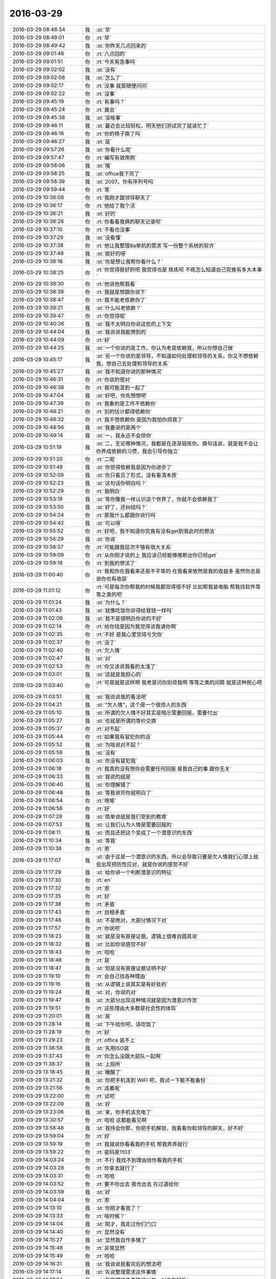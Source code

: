 2016-03-29
-------------

.. csv-table::
   :widths: 25, 1, 60

   2016-03-29 08:48:34,我,:st:`早`
   2016-03-29 08:49:01,你,:rt:`早`
   2016-03-29 08:49:42,我,:st:`你昨天几点回来的`
   2016-03-29 09:01:46,你,:rt:`八点回的`
   2016-03-29 09:01:51,你,:rt:`今天有急事吗`
   2016-03-29 09:02:02,我,:st:`没有`
   2016-03-29 09:02:08,我,:st:`怎么了`
   2016-03-29 09:02:17,你,:rt:`没事 就是随便问问`
   2016-03-29 09:02:22,你,:rt:`没事`
   2016-03-29 09:45:19,你,:rt:`有事吗？`
   2016-03-29 09:45:24,你,:rt:`晨会`
   2016-03-29 09:45:38,我,:st:`没啥事`
   2016-03-29 09:46:11,我,:st:`最近会比较轻松，明天他们测试完了就该忙了`
   2016-03-29 09:46:16,你,:rt:`你的椅子换了吗`
   2016-03-29 09:46:27,我,:st:`是`
   2016-03-29 09:57:26,我,:st:`你看什么呢`
   2016-03-29 09:57:47,你,:rt:`编写有效用例`
   2016-03-29 09:58:06,我,:st:`哦`
   2016-03-29 09:58:25,我,:st:`office我下完了`
   2016-03-29 09:58:39,我,:st:`2007。你有序列号吗`
   2016-03-29 09:59:44,你,:rt:`等`
   2016-03-29 10:36:08,你,:rt:`我刚才跟领导聊天了`
   2016-03-29 10:36:17,你,:rt:`他给了我个活`
   2016-03-29 10:36:21,我,:st:`好的`
   2016-03-29 10:36:26,你,:rt:`你看看我俩的聊天记录呗`
   2016-03-29 10:37:10,你,:rt:`不看也没事`
   2016-03-29 10:37:29,我,:st:`没看懂`
   2016-03-29 10:37:38,你,:rt:`他让我整理8a单机的需求 写一份整个系统的软许`
   2016-03-29 10:37:49,我,:st:`挺好的呀`
   2016-03-29 10:38:16,我,:st:`你是想让我帮你看什么？`
   2016-03-29 10:38:25,你,:rt:`你觉得挺好的吧 我觉得也是 练练呗 不练怎么知道自己究竟有多大本事`
   2016-03-29 10:38:30,你,:rt:`他说他帮我看`
   2016-03-29 10:38:39,你,:rt:`我就是想跟你说下`
   2016-03-29 10:38:47,你,:rt:`我不能老依赖你了`
   2016-03-29 10:39:21,我,:st:`什么叫老依赖？`
   2016-03-29 10:39:47,你,:rt:`你觉得呢`
   2016-03-29 10:40:36,我,:st:`我不太明白你说这些的上下文`
   2016-03-29 10:44:04,我,:st:`我说说我能想到的`
   2016-03-29 10:44:09,你,:rt:`好`
   2016-03-29 10:44:25,我,:st:`一个你说的是工作，你认为老是依赖我，所以你想自己做`
   2016-03-29 10:45:17,我,:st:`另一个你说的是领导，不知道如何处理和领导的关系，你又不想依赖我，想自己去处理和领导的关系`
   2016-03-29 10:45:27,我,:st:`我不知道你说的那种情况`
   2016-03-29 10:46:31,你,:rt:`你说的很对`
   2016-03-29 10:46:38,你,:rt:`我可能混到一起了`
   2016-03-29 10:47:04,我,:st:`好吧，你先想想吧`
   2016-03-29 10:47:39,你,:rt:`我象的是工作不依赖你`
   2016-03-29 10:48:21,你,:rt:`别的估计都得依赖你`
   2016-03-29 10:48:32,你,:rt:`我不想依赖你 是因为我怕你烦我了`
   2016-03-29 10:48:56,我,:st:`我要说的是两个`
   2016-03-29 10:49:14,我,:st:`一，我永远不会烦你`
   2016-03-29 10:51:19,我,:st:`二，无论哪种情况，我都是在逐渐锻炼你。换句话说，就是我不会让你养成依赖的习惯，我会引导你独立`
   2016-03-29 10:51:20,你,:rt:`二呢`
   2016-03-29 10:51:48,我,:st:`你觉得依赖我是因为你进步了`
   2016-03-29 10:52:09,我,:st:`你只看见了形式，没有看清本质`
   2016-03-29 10:52:23,我,:st:`这句话你明白吗？`
   2016-03-29 10:52:29,你,:rt:`我明白`
   2016-03-29 10:53:19,我,:st:`等你像我一样认识这个世界了，你就不会依赖我了`
   2016-03-29 10:53:50,我,:st:`好了，还纠结吗？`
   2016-03-29 10:54:24,你,:rt:`那我什么都跟你说行吗`
   2016-03-29 10:54:42,我,:st:`可以呀`
   2016-03-29 10:55:52,你,:rt:`好吧，我不知道你究竟有没有get到我此时的想法`
   2016-03-29 10:56:29,我,:st:`你说`
   2016-03-29 10:58:37,你,:rt:`可能跟我层次不够有很大关系`
   2016-03-29 10:59:09,你,:rt:`从你刚才说的上 我应该已经能够推断出你已经get`
   2016-03-29 10:59:19,你,:rt:`到我的想法了`
   2016-03-29 11:00:40,你,:rt:`我和你在我看来还是不平等的 在我看来依然是我的收益多 虽然你总是说你也有收获`
   2016-03-29 11:01:12,你,:rt:`可是每次你帮我的时候我都觉得很不好 比如帮我装电脑 帮我找软件等等之类的吧`
   2016-03-29 11:01:24,我,:st:`为什么？`
   2016-03-29 11:01:43,我,:st:`就像吃饭你非得给我钱一样吗`
   2016-03-29 11:02:09,我,:st:`我不是很明白你说的不好`
   2016-03-29 11:02:14,你,:rt:`给你钱是因为我觉得该我请你啊`
   2016-03-29 11:02:35,你,:rt:`不好 是我心里觉得亏欠你`
   2016-03-29 11:02:37,你,:rt:`没了`
   2016-03-29 11:02:40,你,:rt:`欠人情`
   2016-03-29 11:02:47,我,:st:`对`
   2016-03-29 11:02:53,你,:rt:`你又该说我看的太浅了`
   2016-03-29 11:03:01,我,:st:`这就是我担心的`
   2016-03-29 11:03:40,你,:rt:`可是就是这样啊 我老是问你别烦我啊 等等之类的问题 就是这种担心吧`
   2016-03-29 11:03:51,我,:st:`我说说我的看法吧`
   2016-03-29 11:04:21,我,:st:`“欠人情”，这个是一个很烦人的东西`
   2016-03-29 11:05:10,我,:st:`所谓的欠人情不好其实是暗示需要回报，需要付出`
   2016-03-29 11:05:27,我,:st:`也就是所谓的等价交换`
   2016-03-29 11:05:37,你,:rt:`对不起`
   2016-03-29 11:05:44,你,:rt:`如果我有冒犯你的话`
   2016-03-29 11:05:52,我,:st:`为啥说对不起？`
   2016-03-29 11:05:58,我,:st:`没有`
   2016-03-29 11:06:03,我,:st:`你没有冒犯我`
   2016-03-29 11:06:18,你,:rt:`我真的没有想你会需要任何回报 是我自己的事 跟你无关`
   2016-03-29 11:06:33,我,:st:`我说的就是`
   2016-03-29 11:06:40,我,:st:`你理解错了`
   2016-03-29 11:06:48,我,:st:`等我说完你就明白了`
   2016-03-29 11:06:54,你,:rt:`嗯嗯`
   2016-03-29 11:06:56,你,:rt:`好`
   2016-03-29 11:07:29,我,:st:`简单说就是我们受到的教育`
   2016-03-29 11:07:53,我,:st:`让我们认为人情是需要回报的`
   2016-03-29 11:08:11,我,:st:`而且还把这个变成了一个潜意识的东西`
   2016-03-29 11:10:34,我,:st:`等我`
   2016-03-29 11:10:38,你,:rt:`恩`
   2016-03-29 11:17:07,我,:st:`由于这是一个潜意识的东西，所以会导致只要是欠人情我们心理上就会出现预防性应对，就是你说的感觉不好`
   2016-03-29 11:17:29,我,:st:`给你讲一个判断潜意识的特征`
   2016-03-29 11:17:30,你,:rt:`en`
   2016-03-29 11:17:32,你,:rt:`恩`
   2016-03-29 11:17:35,你,:rt:`好`
   2016-03-29 11:17:38,你,:rt:`矛盾`
   2016-03-29 11:17:43,你,:rt:`自相矛盾`
   2016-03-29 11:17:48,我,:st:`不是绝对，大部分情况下对`
   2016-03-29 11:17:57,你,:rt:`你说吧`
   2016-03-29 11:18:23,我,:st:`就是没有直接证据，逻辑上很难自圆其说`
   2016-03-29 11:18:32,我,:st:`比如你说感觉不好`
   2016-03-29 11:18:43,你,:rt:`哈哈`
   2016-03-29 11:18:46,你,:rt:`是`
   2016-03-29 11:18:47,我,:st:`但是没有直接证据证明不好`
   2016-03-29 11:19:10,你,:rt:`会自己找各种理由`
   2016-03-29 11:19:16,我,:st:`从逻辑上说其实是有好处的`
   2016-03-29 11:19:24,我,:st:`对，你说的对`
   2016-03-29 11:19:47,我,:st:`大部分出现这种情况就是因为潜意识作祟`
   2016-03-29 11:19:51,你,:rt:`这些理由大多数是社会性的体现`
   2016-03-29 11:20:01,我,:st:`是`
   2016-03-29 11:28:14,我,:st:`下午给你吧，该吃饭了`
   2016-03-29 11:28:19,你,:rt:`好`
   2016-03-29 11:29:23,你,:rt:`office 装不上`
   2016-03-29 11:36:58,我,:st:`先用ISO装`
   2016-03-29 11:37:43,你,:rt:`你怎么没跟大部队一起啊`
   2016-03-29 11:38:37,我,:st:`上厕所`
   2016-03-29 13:18:45,我,:st:`睡醒了`
   2016-03-29 13:21:32,我,:st:`你把手机连到 WiFI 吧，我试一下能不能备份`
   2016-03-29 13:21:56,你,:rt:`连着呢`
   2016-03-29 13:22:00,你,:rt:`试吧`
   2016-03-29 13:22:09,我,:st:`好`
   2016-03-29 13:23:06,我,:st:`亲，你手机该充电了`
   2016-03-29 13:30:57,你,:rt:`哈哈 这都能看见啊`
   2016-03-29 13:58:46,我,:st:`我待会你那，你把手机解锁，我看看你和领导的聊天，好不好`
   2016-03-29 13:59:04,你,:rt:`好`
   2016-03-29 13:59:19,你,:rt:`我就说你看看我的手机 帮我弄弄就行`
   2016-03-29 13:59:22,你,:rt:`密码是1103`
   2016-03-29 14:03:24,你,:rt:`不行 我找不到理由给你看我的手机`
   2016-03-29 14:03:28,你,:rt:`你拿去就行了`
   2016-03-29 14:03:31,你,:rt:`哈哈`
   2016-03-29 14:03:52,你,:rt:`要不你出去 我也出去 在过道给你`
   2016-03-29 14:03:59,我,:st:`好`
   2016-03-29 14:04:04,你,:rt:`恩`
   2016-03-29 14:13:10,我,:st:`你刚才看我了？`
   2016-03-29 14:13:33,你,:rt:`啥时候？`
   2016-03-29 14:14:04,我,:st:`刚才，我走过你们门口`
   2016-03-29 14:14:40,你,:rt:`显然没有`
   2016-03-29 14:15:27,我,:st:`显然我自作多情了`
   2016-03-29 14:15:48,你,:rt:`非常显然`
   2016-03-29 14:15:49,你,:rt:`哈哈`
   2016-03-29 14:16:31,我,:st:`我说说我看完后的想法吧`
   2016-03-29 14:17:14,我,:st:`先说整理需求这件事情`
   2016-03-29 14:17:34,我,:st:`我觉得这件事情可以做，对你有好处`
   2016-03-29 14:17:49,你,:rt:`对啊 我一定要做`
   2016-03-29 14:17:56,我,:st:`虽然难度会很大，但是值得一做`
   2016-03-29 14:18:00,你,:rt:`是`
   2016-03-29 14:18:03,你,:rt:`会有难度`
   2016-03-29 14:18:07,我,:st:`而且你也应该做好`
   2016-03-29 14:18:10,你,:rt:`但是我一点不怕`
   2016-03-29 14:18:14,你,:rt:`是`
   2016-03-29 14:18:16,你,:rt:`放心吧`
   2016-03-29 14:18:27,我,:st:`第二个就是领导的态度`
   2016-03-29 14:18:34,你,:rt:`你说说`
   2016-03-29 14:18:48,我,:st:`我的分析是他希望能和你多联系多接触`
   2016-03-29 14:19:03,你,:rt:`有目标吗`
   2016-03-29 14:19:15,我,:st:`这个需求本身其实是很大的，就是洪越也不一定能把握`
   2016-03-29 14:19:45,我,:st:`他让你做应该是非常清楚你有很大可能做不了`
   2016-03-29 14:19:51,你,:rt:`对 我中午想 去年写加载的那个都觉得很吃力 更别说这个了`
   2016-03-29 14:20:06,我,:st:`所以我猜想他的目的不是要这个需求`
   2016-03-29 14:20:14,你,:rt:`啊？`
   2016-03-29 14:20:37,我,:st:`从他说话的方式来看，他希望的是能和你多接触`
   2016-03-29 14:20:49,你,:rt:`我想好好写 我想了 就算他再烦我 我也要把这个整明白`
   2016-03-29 14:20:57,你,:rt:`是/?`
   2016-03-29 14:21:09,你,:rt:`我以为是想让我写需求`
   2016-03-29 14:21:24,我,:st:`联系到以前你和我说的，我认为他只是用写需求当借口`
   2016-03-29 14:22:40,我,:st:`这么说吧，他是想让你写，但是他不是想要一个完整的需求`
   2016-03-29 14:24:14,我,:st:`好了，你明白了吗？`
   2016-03-29 14:24:15,你,:rt:`我不管他了 我自己先写`
   2016-03-29 14:24:20,你,:rt:`不明白`
   2016-03-29 14:24:23,我,:st:`哈哈`
   2016-03-29 14:24:50,我,:st:`这样吧，我先给你安排这件事情怎么应对，你就按照我说的做`
   2016-03-29 14:25:07,我,:st:`回来我再慢慢给你讲这里面的道理`
   2016-03-29 14:25:18,你,:rt:`好啊 我觉得领导挺喜欢我的 我跟他耍脾气他也不说我`
   2016-03-29 14:25:51,我,:st:`你和他耍过脾气吗`
   2016-03-29 14:26:01,我,:st:`聊天里面我没看出来`
   2016-03-29 14:26:09,你,:rt:`昨天有点`
   2016-03-29 14:26:25,你,:rt:`就是我问你我要不要给他发消息问他打不打球的时候`
   2016-03-29 14:26:53,我,:st:`他回你了？`
   2016-03-29 14:27:08,你,:rt:`回了`
   2016-03-29 14:27:18,我,:st:`我很好奇你是怎么耍脾气的`
   2016-03-29 14:27:27,你,:rt:`我跟他说 上次给他发消息不理我 我特别伤心 不想搭理他了`
   2016-03-29 14:27:52,你,:rt:`然后他说他太忙了 牙还疼`
   2016-03-29 14:28:02,你,:rt:`我就说我不开心`
   2016-03-29 14:28:09,你,:rt:`他说打打球就开心了`
   2016-03-29 14:28:13,你,:rt:`我说不开心`
   2016-03-29 14:28:24,我,:st:`哈哈`
   2016-03-29 14:28:27,你,:rt:`他说为啥 我说逗你玩呢 我自己开心去了`
   2016-03-29 14:29:02,你,:rt:`后来我又说 下次别不搭理我了`
   2016-03-29 14:29:07,你,:rt:`他又没回`
   2016-03-29 14:29:33,你,:rt:`今天早上到了 他就给我发的需求的那个链接 后来就聊起天来了`
   2016-03-29 14:29:52,我,:st:`看样子你每天也删他的聊天记录`
   2016-03-29 14:29:59,我,:st:`这些我今天都没看见`
   2016-03-29 14:30:06,你,:rt:`不是 我昨天又生气了`
   2016-03-29 14:30:17,你,:rt:`他不至于吧 我跟他又没什么`
   2016-03-29 14:30:22,你,:rt:`就昨天生气了`
   2016-03-29 14:30:24,我,:st:`哦，因为生气才删的吗`
   2016-03-29 14:30:28,你,:rt:`对啊`
   2016-03-29 14:30:31,你,:rt:`生气了`
   2016-03-29 14:30:34,我,:st:`哈哈`
   2016-03-29 14:30:42,我,:st:`你确实太可爱了`
   2016-03-29 14:30:48,你,:rt:`我差点把他微信都删了`
   2016-03-29 14:31:06,我,:st:`我以后得小心点`
   2016-03-29 14:31:20,我,:st:`别哪天惹到你就把我删了`
   2016-03-29 14:32:10,你,:rt:`哈哈 你都不惹我了`
   2016-03-29 14:33:25,你,:rt:`主要我太在乎他是领导了`
   2016-03-29 14:33:37,你,:rt:`搞的我很难受`
   2016-03-29 14:41:00,我,:st:`我觉得领导今天找你就是因为昨天你和他耍脾气了`
   2016-03-29 14:41:36,我,:st:`你说的这点也是我一直没有搞明白的`
   2016-03-29 14:41:51,我,:st:`一个你在乎他是领导，还有就是你在乎我`
   2016-03-29 14:42:07,我,:st:`这俩好像是一个问题`
   2016-03-29 14:42:16,你,:rt:`不是啊`
   2016-03-29 14:42:31,我,:st:`我说的意思是一个原因`
   2016-03-29 14:42:57,你,:rt:`你的意思是 我因为你们是领导才在乎你们俩吗`
   2016-03-29 14:42:58,我,:st:`你记不记得我说过好多次，说你没那么必要在乎我`
   2016-03-29 14:43:07,你,:rt:`我还有个问题呢`
   2016-03-29 14:43:14,我,:st:`你先说`
   2016-03-29 14:43:25,你,:rt:`不行 先说我和领导这件事`
   2016-03-29 14:43:43,我,:st:`好吧`
   2016-03-29 14:43:52,我,:st:`我说一下我的看法，不一定对`
   2016-03-29 14:44:05,你,:rt:`你说吧`
   2016-03-29 14:44:20,我,:st:`你在乎我不全是因为我是领导，应该还有其他因素`
   2016-03-29 14:44:36,我,:st:`你在乎他主要还是因为他是领导`
   2016-03-29 14:44:39,你,:rt:`我在乎你 不是因为你是领导啊`
   2016-03-29 14:44:45,你,:rt:`你已经不是我领导了`
   2016-03-29 14:44:54,我,:st:`我关心的不是这些`
   2016-03-29 14:45:02,你,:rt:`你接着说吧`
   2016-03-29 14:45:10,我,:st:`我关心的是为啥在乎`
   2016-03-29 14:45:31,我,:st:`不是直接原因，是更深层次的原因`
   2016-03-29 14:45:32,你,:rt:`为啥在乎你啊？`
   2016-03-29 14:45:48,你,:rt:`哦 好吧 潜意识的原因 我也不懂`
   2016-03-29 14:45:56,我,:st:`我认为这两个在乎有相同的深层次原因`
   2016-03-29 14:46:05,我,:st:`我对这个感兴趣`
   2016-03-29 14:46:47,我,:st:`是不是潜意识我说不好，但是肯定你自己说不清楚`
   2016-03-29 14:47:03,你,:rt:`是`
   2016-03-29 14:47:28,你,:rt:`你问我为啥 我自己也不知道`
   2016-03-29 14:47:43,我,:st:`所以我会在交流的过程中去引导你`
   2016-03-29 14:47:52,你,:rt:`很多原因吧`
   2016-03-29 14:47:54,我,:st:`有点类似催眠的方法`
   2016-03-29 14:47:58,你,:rt:`恩`
   2016-03-29 14:47:59,你,:rt:`你说吧`
   2016-03-29 14:48:27,我,:st:`这个不是什么着急的事情`
   2016-03-29 14:48:39,你,:rt:`哦`
   2016-03-29 14:48:45,我,:st:`只是我发现你有很多事情都有相似的模式`
   2016-03-29 14:48:56,你,:rt:`哦 原来如此`
   2016-03-29 14:48:59,我,:st:`所以我认为这个原因可能很重要`
   2016-03-29 14:49:05,你,:rt:`这么说我才懂点了`
   2016-03-29 14:49:08,你,:rt:`恩`
   2016-03-29 14:49:59,我,:st:`你也不用纠结，只要你配合我就行`
   2016-03-29 14:50:20,我,:st:`让我分析你就够了`
   2016-03-29 14:50:32,你,:rt:`好`
   2016-03-29 14:50:47,你,:rt:`那你问吧 我就不纠结了`
   2016-03-29 14:51:37,我,:st:`[微笑]不用现在问，我可能会随时问`
   2016-03-29 14:51:48,你,:rt:`恩 好`
   2016-03-29 14:52:06,你,:rt:`你刚才说的重要的原因是指啥啊`
   2016-03-29 14:52:15,我,:st:`比如现在你就重现了一个你经常出现的模式`
   2016-03-29 14:52:30,我,:st:`目标性很强`
   2016-03-29 14:52:34,你,:rt:`啥`
   2016-03-29 14:52:36,你,:rt:`是`
   2016-03-29 14:52:48,我,:st:`领导让你写需求，你的目标就是需求`
   2016-03-29 14:52:53,你,:rt:`目标性强能反应出啥啊`
   2016-03-29 14:53:06,我,:st:`我说领导的不是，你就问我领导的目标是什么`
   2016-03-29 14:53:09,你,:rt:`我就看出要写需求来了啊`
   2016-03-29 14:53:23,我,:st:`刚才你就让我问你`
   2016-03-29 14:53:45,我,:st:`这三个行为是一种模式，就是目标性强`
   2016-03-29 14:53:59,你,:rt:`是`
   2016-03-29 14:54:19,我,:st:`目标性强说明你的视野比较窄`
   2016-03-29 14:54:24,你,:rt:`我发现 我这样了 包括领导问我推荐歌给他`
   2016-03-29 14:54:29,你,:rt:`恩`
   2016-03-29 14:54:39,我,:st:`对，你自己已经会总结了`
   2016-03-29 14:55:41,我,:st:`目标性强，有好处也有坏处`
   2016-03-29 14:56:00,我,:st:`这个我回来给你解释`
   2016-03-29 14:56:06,你,:rt:`哈哈`
   2016-03-29 14:56:08,你,:rt:`行吧`
   2016-03-29 14:56:10,你,:rt:`都行`
   2016-03-29 15:00:29,我,:st:`你还记得我以前说过要有广度吗？`
   2016-03-29 15:01:09,你,:rt:`这个不怎么记得了`
   2016-03-29 15:01:36,我,:st:`就是视野要宽`
   2016-03-29 15:02:03,我,:st:`正好弥补目标性强的缺点`
   2016-03-29 15:02:53,我,:st:`你现在就是视野比较窄，这个需要两个条件解决`
   2016-03-29 15:03:42,我,:st:`一个是知识面要宽，另一个是要有平衡宽和窄的意识`
   2016-03-29 15:03:57,你,:rt:`恩`
   2016-03-29 15:04:05,你,:rt:`怎么说`
   2016-03-29 15:04:40,我,:st:`无论宽和窄都有优点和缺点`
   2016-03-29 15:05:46,我,:st:`我们应该尽量让他们发挥优点，避免缺点`
   2016-03-29 15:06:23,我,:st:`这就要求能够平衡，尽量得到优点`
   2016-03-29 15:07:51,你,:rt:`哦`
   2016-03-29 15:08:17,你,:rt:`明白了 你这才是辩证法`
   2016-03-29 15:08:25,我,:st:`对呀`
   2016-03-29 15:08:27,你,:rt:`几乎没有绝对的`
   2016-03-29 15:08:31,你,:rt:`都是有条件的`
   2016-03-29 15:08:34,我,:st:`没有`
   2016-03-29 15:08:53,我,:st:`你说的对`
   2016-03-29 15:09:13,你,:rt:`当然 知识还是多多益善`
   2016-03-29 15:09:20,我,:st:`是`
   2016-03-29 15:09:21,你,:rt:`在一定条件下 哈哈`
   2016-03-29 15:09:28,你,:rt:`这个基本是绝对的`
   2016-03-29 15:09:42,你,:rt:`但是只是简单的比知识面 也是没意义的`
   2016-03-29 15:09:43,我,:st:`你又说对了`
   2016-03-29 15:10:04,我,:st:`你看，你的认知有提高了一大块了`
   2016-03-29 15:10:23,你,:rt:`所以知识是想通的 这样也平衡了通才和专才`
   2016-03-29 15:10:37,我,:st:`是`
   2016-03-29 15:11:03,你,:rt:`比如我医学方面 建筑方面都很厉害 但是在数据库公司`
   2016-03-29 15:11:26,你,:rt:`你不懂医学 不懂建筑 也在数据库公司 你可能会觉得 我学的都是没用的`
   2016-03-29 15:11:30,你,:rt:`其实不然`
   2016-03-29 15:11:39,我,:st:`对`
   2016-03-29 15:11:56,你,:rt:`知识都是相通的 到一定层次后就是原语不同而已`
   2016-03-29 15:11:57,你,:rt:`对吧`
   2016-03-29 15:12:07,我,:st:`对`
   2016-03-29 15:12:12,你,:rt:`这也是系统化思维导论理说的`
   2016-03-29 15:12:19,我,:st:`没错`
   2016-03-29 15:12:36,我,:st:`是不是把这些东西都串起来了`
   2016-03-29 15:12:45,你,:rt:`通才 到了陌生的环境 会。。。。`
   2016-03-29 15:12:56,你,:rt:`是`
   2016-03-29 15:13:05,你,:rt:`好多都是通的`
   2016-03-29 15:13:13,我,:st:`是不是感觉很奇妙`
   2016-03-29 15:13:21,你,:rt:`是啊 很美妙`
   2016-03-29 15:13:33,你,:rt:`每次都有新体会`
   2016-03-29 15:14:03,你,:rt:`所以很多不同层次的人说的话是不同的`
   2016-03-29 15:14:12,我,:st:`看看，今天从你和领导聊天说起，到现在是不是很不一样了`
   2016-03-29 15:14:25,我,:st:`可是这里面的逻辑链一直没断`
   2016-03-29 15:14:30,你,:rt:`层次越低越绝对 越不严密`
   2016-03-29 15:14:41,你,:rt:`是`
   2016-03-29 15:14:42,我,:st:`你自己已经可以从更高的层次去看问题，总结经验了`
   2016-03-29 15:14:56,我,:st:`这就是提升`
   2016-03-29 15:14:57,你,:rt:`我不能 真的`
   2016-03-29 15:15:09,我,:st:`你刚才总结的不是挺好的吗`
   2016-03-29 15:19:17,你,:rt:`可是我不会应用啊`
   2016-03-29 15:19:21,你,:rt:`又出目标了`
   2016-03-29 15:19:22,你,:rt:`哈哈`
   2016-03-29 15:19:43,你,:rt:`你总说你自己的那套理论很简单`
   2016-03-29 15:19:44,我,:st:`你看，你自己都知道了，这就说明你提升了`
   2016-03-29 15:19:52,你,:rt:`其实一点都不简单`
   2016-03-29 15:19:56,我,:st:`你的意识已经开始提升了`
   2016-03-29 15:19:58,你,:rt:`我提升了很多很多`
   2016-03-29 15:20:01,你,:rt:`真的`
   2016-03-29 15:20:03,你,:rt:`不骗你`
   2016-03-29 15:20:06,你,:rt:`我自己就知道`
   2016-03-29 15:20:20,我,:st:`是`
   2016-03-29 15:20:50,你,:rt:`你想过为什么万物归宗吗 就是为什么会有辩证`
   2016-03-29 15:21:26,你,:rt:`为什么所有的事貌似都能回到那个远点`
   2016-03-29 15:21:31,你,:rt:`原点`
   2016-03-29 15:45:49,我,:st:`等我一会，有点忙`
   2016-03-29 15:45:58,你,:rt:`不急`
   2016-03-29 15:59:56,我,:st:`突然来了一堆问题`
   2016-03-29 16:00:32,你,:rt:`你先处理吧`
   2016-03-29 16:00:42,你,:rt:`我也在调研那个递归函数的呢`
   2016-03-29 16:01:02,我,:st:`你问的问题我已经想了很久了`
   2016-03-29 16:01:27,你,:rt:`我觉得也是`
   2016-03-29 16:01:31,你,:rt:`你先忙吧 亲`
   2016-03-29 16:01:36,我,:st:`我觉得可能和宇宙的形成有关系`
   2016-03-29 16:01:46,你,:rt:`可能`
   2016-03-29 16:01:50,我,:st:`但是这个只能解释无生命的`
   2016-03-29 16:02:02,你,:rt:`我有个问题啊`
   2016-03-29 16:02:03,我,:st:`有生命的我还没有想明白`
   2016-03-29 16:02:05,我,:st:`说吧`
   2016-03-29 16:02:06,你,:rt:`哈哈`
   2016-03-29 16:02:23,你,:rt:`等`
   2016-03-29 16:18:58,我,:st:`洪越对你真好`
   2016-03-29 16:19:01,你,:rt:`buhao`
   2016-03-29 16:19:09,你,:rt:`装的`
   2016-03-29 16:19:10,我,:st:`你和他互动也不错`
   2016-03-29 16:19:17,你,:rt:`都是假的`
   2016-03-29 16:19:21,我,:st:`我都嫉妒啦[呲牙]`
   2016-03-29 16:19:31,你,:rt:`你次不会呢`
   2016-03-29 16:19:37,你,:rt:`你才不会呢`
   2016-03-29 16:19:48,你,:rt:`也没必要`
   2016-03-29 16:19:51,我,:st:`被你识破了`
   2016-03-29 16:20:20,你,:rt:`真讨厌`
   2016-03-29 16:20:52,我,:st:`啊，为啥讨厌呀[疑问]`
   2016-03-29 16:23:44,我,:st:`笑什么，坏坏的`
   2016-03-29 16:23:59,你,:rt:`旭明的脸比你的打两圈`
   2016-03-29 16:24:01,你,:rt:`大`
   2016-03-29 16:24:04,我,:st:`是`
   2016-03-29 16:24:09,你,:rt:`不过都很可爱`
   2016-03-29 16:25:11,我,:st:`[疯了]他怎么能和我一样可爱[抓狂]`
   2016-03-29 16:25:36,你,:rt:`你笑死我了`
   2016-03-29 16:25:40,你,:rt:`哈哈`
   2016-03-29 16:25:56,我,:st:`你笑起来很美`
   2016-03-29 16:26:05,我,:st:`就喜欢看你笑`
   2016-03-29 16:26:13,你,:rt:`好好听着吧 别逗我笑了 都笑出皱纹了`
   2016-03-29 16:26:41,我,:st:`我就是为了看你才来的`
   2016-03-29 16:26:52,我,:st:`我才不想听他说呢`
   2016-03-29 16:27:27,你,:rt:`要是王旭知道咱们的聊天 他还不傻了`
   2016-03-29 16:27:34,你,:rt:`脑补他傻了的样子`
   2016-03-29 16:27:38,我,:st:`是`
   2016-03-29 16:29:55,我,:st:`可怜`
   2016-03-29 16:29:56,你,:rt:`快被笑死了`
   2016-03-29 16:29:58,你,:rt:`哈哈`
   2016-03-29 16:36:43,你,:rt:`你怎么那么好意思 盯着我看半天`
   2016-03-29 16:41:47,我,:st:`喜欢看你呀`
   2016-03-29 16:49:46,我,:st:`你调研的是递归吗？`
   2016-03-29 17:14:35,你,:rt:`是`
   2016-03-29 17:15:52,我,:st:`洪越太阴险了`
   2016-03-29 17:16:04,你,:rt:`咋了`
   2016-03-29 17:16:09,你,:rt:`他一直都是这样`
   2016-03-29 17:16:16,你,:rt:`无所谓啦`
   2016-03-29 17:16:48,我,:st:`那几个函数的比较简单`
   2016-03-29 17:17:01,你,:rt:`我早就猜到了`
   2016-03-29 17:17:04,我,:st:`这个递归的非常复杂，他自己都不明白`
   2016-03-29 17:17:15,你,:rt:`是啊 他自己都整不明白`
   2016-03-29 17:17:26,我,:st:`刚才过来找我，想让我替他看`
   2016-03-29 17:17:28,你,:rt:`而且他连文档都下不下来`
   2016-03-29 17:17:32,你,:rt:`哈哈`
   2016-03-29 17:18:39,我,:st:`我说我忙，让他帮我整理一下用户场景`
   2016-03-29 17:19:01,你,:rt:`哈哈`
   2016-03-29 17:19:08,你,:rt:`这个跟start with差不多`
   2016-03-29 17:19:45,我,:st:`应该是有不一样的地方`
   2016-03-29 17:20:09,你,:rt:`那肯定的啊`
   2016-03-29 17:20:37,我,:st:`你先看吧`
   2016-03-29 17:20:43,你,:rt:`恩`
   2016-03-29 17:23:09,我,:st:`洪越下午4点给我们发了 PDF，是你下载的吧`
   2016-03-29 17:23:20,你,:rt:`是`
   2016-03-29 17:23:24,你,:rt:`你们指谁`
   2016-03-29 17:23:37,我,:st:`田、旭明、东海`
   2016-03-29 17:23:48,你,:rt:`无所谓啦`
   2016-03-29 17:23:51,你,:rt:`他就是那样`
   2016-03-29 17:23:58,我,:st:`是`
   2016-03-29 17:24:11,你,:rt:`我老想这事 会把我气死的`
   2016-03-29 17:24:36,我,:st:`你还是多想想王旭吧`
   2016-03-29 17:24:46,我,:st:`会把你乐死的`
   2016-03-29 18:13:30,你,:rt:`我走了`
   2016-03-29 18:13:34,你,:rt:`今天早点回`
   2016-03-29 18:14:53,你,:rt:`我对象来了已经`
   2016-03-29 18:14:56,你,:rt:`别回了`